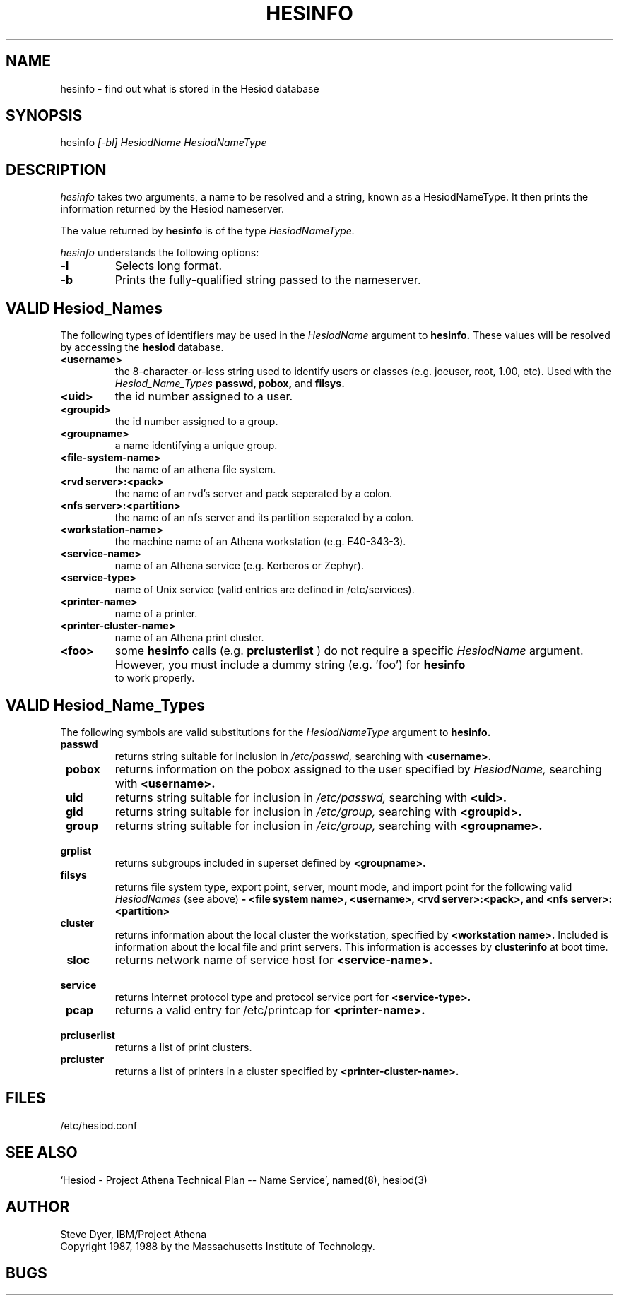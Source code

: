 .\" Copyright 1987 by the Massachusetts Insitute of Technology.
.\" The file <mit-copyright.h> gives the terms of distribution.
.\"
.\"	$Source: /afs/dev.mit.edu/source/repository/athena/lib/hesiod/hesinfo.1,v $
.\"	$Author: probe $
.\"	$Athena: hesinfo.1,v 1.3 88/08/07 21:52:12 treese Locked $
.\"	$Header: /afs/dev.mit.edu/source/repository/athena/lib/hesiod/hesinfo.1,v 1.6 1989-12-03 18:08:13 probe Exp $
.\"
.TH HESINFO 1 "13 November 1987"
.FM mit
.SH NAME
hesinfo \- find out what is stored in the Hesiod database
.SH SYNOPSIS
.nf
hesinfo \fI[-bl]\fR \fIHesiodName\fR \fIHesiodNameType\fR
.SH DESCRIPTION
.I hesinfo
takes two arguments, a name to be resolved and a string, known
as a HesiodNameType.  It then prints the information returned by
the Hesiod nameserver.
.PP
The value returned by
.B hesinfo
is of the type
.I HesiodNameType.
.PP
.I hesinfo
understands the following options:
.TP
.B \-l
Selects long format.
.TP
.B \-b
Prints the fully-qualified string passed to the nameserver.

.PP
.SH VALID Hesiod_Names
The following types of identifiers may be used in the
.I HesiodName
argument to
.B hesinfo.
These values will be resolved by accessing the
.B hesiod
database.

.TP
.B \<username>
the 8-character-or-less string used to identify users or classes
(e.g. joeuser, root, 1.00, etc).
Used with the
.I Hesiod_Name_Types
.BR passwd,
.BR pobox,
and
.BR filsys.


.TP
.B \<uid>
the id number assigned to a user.

.TP
.B \<groupid>
the id number assigned to a group.

.TP
.B \<groupname>
a name identifying a unique group.

.TP 
.B \<file-system-name>
the name of an athena file system.

.TP
.B \<rvd server>:<pack>
the name of an rvd's server and pack  seperated by a colon.

.TP
.B \<nfs server>:<partition>
the name of an nfs server and its partition seperated by a colon.

.TP
.B \<workstation-name>
the machine name of an Athena workstation (e.g. E40-343-3).

.TP 
.B \<service-name>
name of an Athena service (e.g. Kerberos or Zephyr).

.TP
.B \<service-type>
name of Unix service (valid entries are defined in /etc/services).

.TP
.B \<printer-name>
name of a printer.

.TP
.B \<printer-cluster-name>
name of an Athena print cluster.

.TP
.B \<foo>
some
.B hesinfo
calls (e.g. 
.B prclusterlist
) do not require a specific
.I HesiodName
argument.  However, you must include a dummy string (e.g. 'foo') for
.B hesinfo
 to work properly.




.PP
.SH VALID Hesiod_Name_Types
The following symbols are valid substitutions for the
.I HesiodNameType
argument to
.B hesinfo.

.TP
.B \ passwd
returns string suitable for inclusion in
.I /etc/passwd,
searching with
.B <username>.

.TP
.B \ pobox
returns information on the pobox assigned to the user specified by
.I HesiodName,
searching with
.B <username>.


.TP
.B \ uid   
returns string suitable for inclusion in
.I /etc/passwd,
searching with
.B <uid>.

.TP
.B \ gid   
returns string suitable for inclusion in
.I /etc/group,
searching with
.B <groupid>.

.TP
.B \ group
returns string suitable for inclusion in
.I /etc/group,
searching with
.B <groupname>.

.TP
.B \ grplist
returns subgroups included in superset
defined by 
.B <groupname>.

.TP
.B \  filsys
returns file system type, export point, server, mount mode, and import point
for the following valid
.I HesiodNames
(see above)
.B - <file system name>, <username>, <rvd server>:<pack>, 
.B and <nfs server>:<partition>

.TP
.B \ cluster
returns information about the local cluster the workstation, specified by
.B <workstation name>.
Included is information about the local file and print servers.  This
information is accesses by 
.B clusterinfo 
at boot time.

.TP
.B \ sloc
returns network name of service host for
.B <service-name>.

.TP
.B \ service
returns Internet protocol type and protocol service port for
.B <service-type>.

.TP
.B \ pcap
returns a valid entry for /etc/printcap for
.B <printer-name>.

.TP 
.B \ prcluserlist
returns a list of print clusters.

.TP 
.B \ prcluster
returns a list of printers in a cluster specified by
.B <printer-cluster-name>.

.SH FILES
/etc/hesiod.conf
.SH "SEE ALSO"
`Hesiod - Project Athena Technical Plan -- Name Service', named(8), hesiod(3)
.SH AUTHOR
Steve Dyer, IBM/Project Athena
.br
Copyright 1987, 1988 by the Massachusetts Institute of Technology.
.br
.SH BUGS
